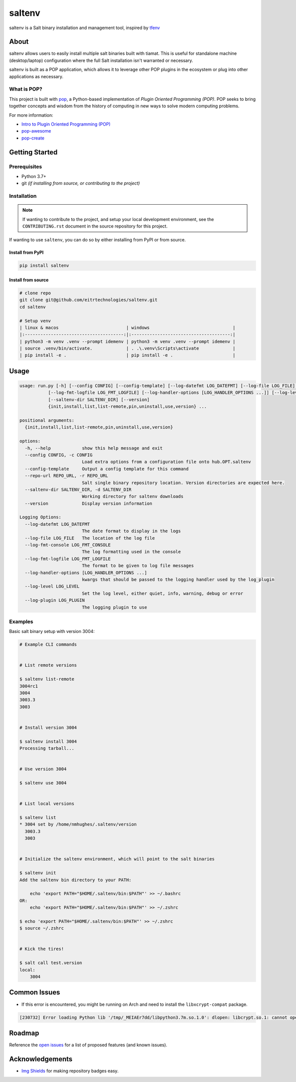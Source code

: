 =======
saltenv
=======

.. image:: https://img.shields.io/badge/made%20with-pop-teal
   :alt: Made with pop, a Python implementation of Plugin Oriented Programming
   :target: https://pop.readthedocs.io/

.. image:: https://img.shields.io/badge/made%20with-python-yellow
   :alt: Made with Python
   :target: https://www.python.org/


saltenv is a Salt binary installation and management tool, inspired by `tfenv <https://github.com/tfutils/tfenv>`__

About
=====

saltenv allows users to easily install multiple salt binaries built with tiamat.
This is useful for standalone machine (desktop/laptop) configuration where the
full Salt installation isn't warranted or necessary.

saltenv is built as a POP application, which allows it to leverage other POP
plugins in the ecosystem or plug into other applications as necessary.

What is POP?
------------

This project is built with `pop <https://pop.readthedocs.io/>`__, a Python-based
implementation of *Plugin Oriented Programming (POP)*. POP seeks to bring
together concepts and wisdom from the history of computing in new ways to solve
modern computing problems.

For more information:

* `Intro to Plugin Oriented Programming (POP) <https://pop-book.readthedocs.io/en/latest/>`__
* `pop-awesome <https://gitlab.com/saltstack/pop/pop-awesome>`__
* `pop-create <https://gitlab.com/saltstack/pop/pop-create/>`__

Getting Started
===============

Prerequisites
-------------

* Python 3.7+
* git *(if installing from source, or contributing to the project)*

Installation
------------

.. note::

   If wanting to contribute to the project, and setup your local development
   environment, see the ``CONTRIBUTING.rst`` document in the source repository
   for this project.

If wanting to use ``saltenv``, you can do so by either
installing from PyPI or from source.

Install from PyPI
+++++++++++++++++

.. code-block:: bash

   pip install saltenv

Install from source
+++++++++++++++++++

.. code-block:: bash

   # clone repo
   git clone git@github.com/eitrtechnologies/saltenv.git
   cd saltenv

   # Setup venv
   | linux & macos                          | windows                                |
   |:--------------------------------------:|:--------------------------------------:|
   | python3 -m venv .venv --prompt idemenv | python3 -m venv .venv --prompt idemenv |
   | source .venv/bin/activate.             | . .\.venv\Scripts\activate             |
   | pip install -e .                       | pip install -e .                       |

Usage
=====

.. code-block:: bash

   usage: run.py [-h] [--config CONFIG] [--config-template] [--log-datefmt LOG_DATEFMT] [--log-file LOG_FILE] [--log-fmt-console LOG_FMT_CONSOLE]
              [--log-fmt-logfile LOG_FMT_LOGFILE] [--log-handler-options [LOG_HANDLER_OPTIONS ...]] [--log-level LOG_LEVEL] [--log-plugin LOG_PLUGIN] [--repo-url REPO_URL]
              [--saltenv-dir SALTENV_DIR] [--version]
              {init,install,list,list-remote,pin,uninstall,use,version} ...

   positional arguments:
     {init,install,list,list-remote,pin,uninstall,use,version}

   options:
     -h, --help            show this help message and exit
     --config CONFIG, -c CONFIG
                           Load extra options from a configuration file onto hub.OPT.saltenv
     --config-template     Output a config template for this command
     --repo-url REPO_URL, -r REPO_URL
                           Salt single binary repository location. Version directories are expected here.
     --saltenv-dir SALTENV_DIR, -d SALTENV_DIR
                           Working directory for saltenv downloads
     --version             Display version information

   Logging Options:
     --log-datefmt LOG_DATEFMT
                           The date format to display in the logs
     --log-file LOG_FILE   The location of the log file
     --log-fmt-console LOG_FMT_CONSOLE
                           The log formatting used in the console
     --log-fmt-logfile LOG_FMT_LOGFILE
                           The format to be given to log file messages
     --log-handler-options [LOG_HANDLER_OPTIONS ...]
                           kwargs that should be passed to the logging handler used by the log_plugin
     --log-level LOG_LEVEL
                           Set the log level, either quiet, info, warning, debug or error
     --log-plugin LOG_PLUGIN
                           The logging plugin to use


Examples
--------

Basic salt binary setup with version 3004:

.. code-block:: bash

   # Example CLI commands


   # List remote versions

   $ saltenv list-remote
   3004rc1
   3004
   3003.3
   3003


   # Install version 3004

   $ saltenv install 3004
   Processing tarball...


   # Use version 3004

   $ saltenv use 3004


   # List local versions

   $ saltenv list
   * 3004 set by /home/nmhughes/.saltenv/version
     3003.3
     3003


   # Initialize the saltenv environment, which will point to the salt binaries

   $ saltenv init
   Add the saltenv bin directory to your PATH:

       echo 'export PATH="$HOME/.saltenv/bin:$PATH"' >> ~/.bashrc
   OR:
       echo 'export PATH="$HOME/.saltenv/bin:$PATH"' >> ~/.zshrc

   $ echo 'export PATH="$HOME/.saltenv/bin:$PATH"' >> ~/.zshrc
   $ source ~/.zshrc


   # Kick the tires!

   $ salt call test.version
   local:
       3004


Common Issues
=============

* If this error is encountered, you might be running on Arch and need to install the ``libxcrypt-compat`` package.

.. code-block:: text

    [230732] Error loading Python lib '/tmp/_MEIAEr7dd/libpython3.7m.so.1.0': dlopen: libcrypt.so.1: cannot open shared object file: No such file or directory


Roadmap
=======

Reference the `open issues <https://github.com/eitrtechnologies/saltenv/issues>`__
for a list of proposed features (and known issues).

Acknowledgements
================

* `Img Shields <https://shields.io>`__ for making repository badges easy.
